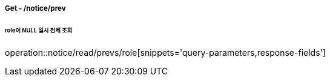 ===== Get - /notice/prev
====== role이 NULL 일시 전체 조회
operation::notice/read/prevs/role[snippets='query-parameters,response-fields']
